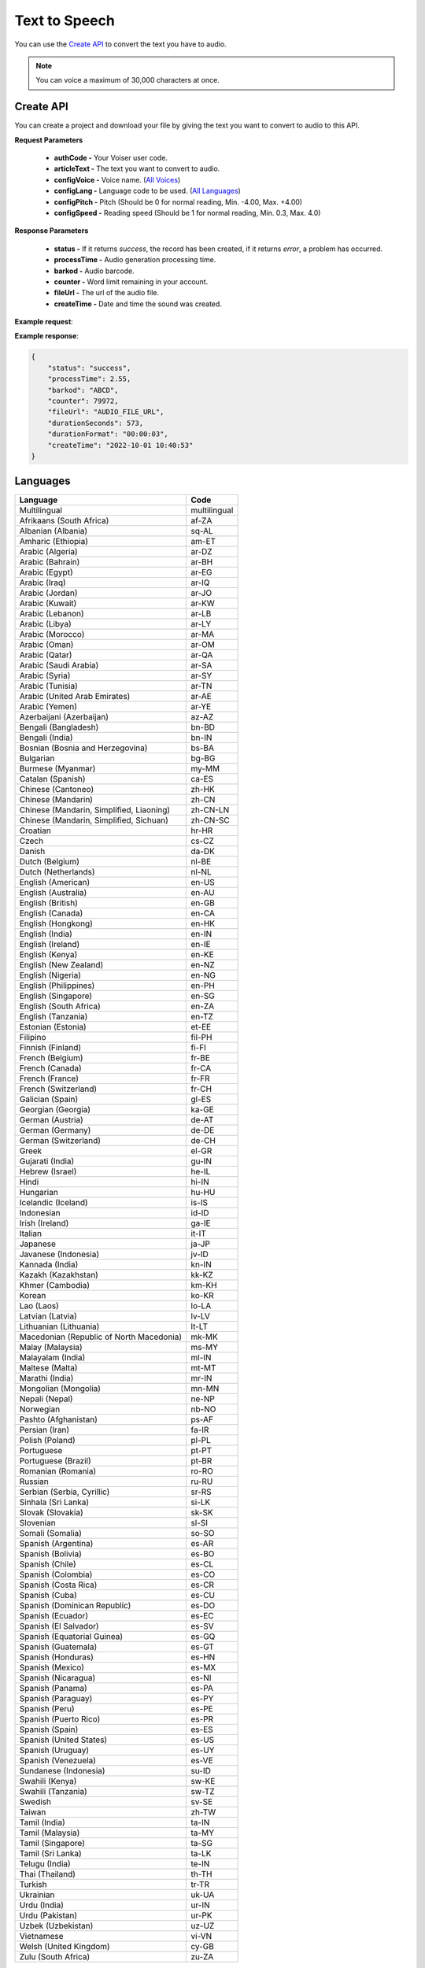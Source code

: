 Text to Speech
===================================

You can use the `Create API`_ to convert the text you have to audio.

.. note::

   You can voice a maximum of 30,000 characters at once.


.. _Create API:

Create API
----------

You can create a project and download your file by giving the text you want to convert to audio to this API.

.. http:post:: https://api.voiser.net/v2/limitless/

**Request Parameters**

    - **authCode -** Your Voiser user code.
    - **articleText -** The text you want to convert to audio.
    - **configVoice -** Voice name. (`All Voices`_)
    - **configLang -** Language code to be used. (`All Languages`_)
    - **configPitch -** Pitch (Should be 0 for normal reading, Min. -4.00, Max. +4.00)
    - **configSpeed -** Reading speed (Should be 1 for normal reading, Min. 0.3, Max. 4.0)

**Response Parameters**

    - **status -** If it returns *success*, the record has been created, if it returns *error*, a problem has occurred.
    - **processTime -** Audio generation processing time.
    - **barkod -** Audio barcode.
    - **counter -** Word limit remaining in your account.
    - **fileUrl -** The url of the audio file.
    - **createTime -** Date and time the sound was created.



**Example request**:

.. tabs::

    .. code-tab:: php

        $data = array(
            'authCode' => 'YOUR_USER_CODE',
            'articleText' => 'Hello World!',
            'configVoice' => 'Aria',
            'configLang' => 'en-US',
            'configPitch' => '1.0',
            'configSpeed' => '1.0'
        );

        $ch = curl_init('https://api.voiser.net/v2/limitless/');
        curl_setopt($ch, CURLOPT_POSTFIELDS, json_encode($data));
        curl_setopt($ch, CURLOPT_HTTPHEADER, array('Content-Type:application/json'));
        curl_setopt($ch, CURLOPT_RETURNTRANSFER, true);
        $response = json_decode(curl_exec($ch));
        curl_close($ch);
        print_r(response);

    .. code-tab:: python

        import requests
        data = {
            'authCode': 'YOUR_USER_CODE',
            'articleText': 'Hello World!',
            'configVoice': 'Jenny Multilingual',
            'configLang': 'en-US',
            'configPitch': '1.0',
            'configSpeed': '1.0'
        }
        response = requests.post('https://api.voiser.net/v2/limitless/', json = data)
        print(response.json())



**Example response**:

.. sourcecode:: json

    {
        "status": "success",
        "processTime": 2.55,
        "barkod": "ABCD",
        "counter": 79972,
        "fileUrl": "AUDIO_FILE_URL",
        "durationSeconds": 573,
        "durationFormat": "00:00:03",
        "createTime": "2022-10-01 10:40:53"
    }


.. _All Languages:

Languages
---------
======================================== ============
Language                                 Code
======================================== ============
Multilingual                             multilingual
Afrikaans (South Africa)                 af-ZA
Albanian (Albania)                       sq-AL
Amharic (Ethiopia)                       am-ET
Arabic (Algeria)                         ar-DZ
Arabic (Bahrain)                         ar-BH
Arabic (Egypt)                           ar-EG
Arabic (Iraq)                            ar-IQ
Arabic (Jordan)                          ar-JO
Arabic (Kuwait)                          ar-KW
Arabic (Lebanon)                         ar-LB
Arabic (Libya)                           ar-LY
Arabic (Morocco)                         ar-MA
Arabic (Oman)                            ar-OM
Arabic (Qatar)                           ar-QA
Arabic (Saudi Arabia)                    ar-SA
Arabic (Syria)                           ar-SY
Arabic (Tunisia)                         ar-TN
Arabic (United Arab Emirates)            ar-AE
Arabic (Yemen)                           ar-YE
Azerbaijani (Azerbaijan)                 az-AZ
Bengali (Bangladesh)                     bn-BD
Bengali (India)                          bn-IN
Bosnian (Bosnia and Herzegovina)         bs-BA
Bulgarian                                bg-BG
Burmese (Myanmar)                        my-MM
Catalan (Spanish)                        ca-ES
Chinese (Cantoneo)                       zh-HK
Chinese (Mandarin)                       zh-CN
Chinese (Mandarin, Simplified, Liaoning) zh-CN-LN
Chinese (Mandarin, Simplified, Sichuan)  zh-CN-SC
Croatian                                 hr-HR
Czech                                    cs-CZ
Danish                                   da-DK
Dutch (Belgium)                          nl-BE
Dutch (Netherlands)                      nl-NL
English (American)                       en-US
English (Australia)                      en-AU
English (British)                        en-GB
English (Canada)                         en-CA
English (Hongkong)                       en-HK
English (India)                          en-IN
English (Ireland)                        en-IE
English (Kenya)                          en-KE
English (New Zealand)                    en-NZ
English (Nigeria)                        en-NG
English (Philippines)                    en-PH
English (Singapore)                      en-SG
English (South Africa)                   en-ZA
English (Tanzania)                       en-TZ
Estonian (Estonia)                       et-EE
Filipino                                 fil-PH
Finnish (Finland)                        fi-FI
French (Belgium)                         fr-BE
French (Canada)                          fr-CA
French (France)                          fr-FR
French (Switzerland)                     fr-CH
Galician (Spain)                         gl-ES
Georgian (Georgia)                       ka-GE
German (Austria)                         de-AT
German (Germany)                         de-DE
German (Switzerland)                     de-CH
Greek                                    el-GR
Gujarati (India)                         gu-IN
Hebrew (Israel)                          he-IL
Hindi                                    hi-IN
Hungarian                                hu-HU
Icelandic (Iceland)                      is-IS
Indonesian                               id-ID
Irish (Ireland)                          ga-IE
Italian                                  it-IT
Japanese                                 ja-JP
Javanese (Indonesia)                     jv-ID
Kannada (India)                          kn-IN
Kazakh (Kazakhstan)                      kk-KZ
Khmer (Cambodia)                         km-KH
Korean                                   ko-KR
Lao (Laos)                               lo-LA
Latvian (Latvia)                         lv-LV
Lithuanian (Lithuania)                   lt-LT
Macedonian (Republic of North Macedonia) mk-MK
Malay (Malaysia)                         ms-MY
Malayalam (India)                        ml-IN
Maltese (Malta)                          mt-MT
Marathi (India)                          mr-IN
Mongolian (Mongolia)                     mn-MN
Nepali (Nepal)                           ne-NP
Norwegian                                nb-NO
Pashto (Afghanistan)                     ps-AF
Persian (Iran)                           fa-IR
Polish (Poland)                          pl-PL
Portuguese                               pt-PT
Portuguese (Brazil)                      pt-BR
Romanian (Romania)                       ro-RO
Russian                                  ru-RU
Serbian (Serbia, Cyrillic)               sr-RS
Sinhala (Sri Lanka)                      si-LK
Slovak (Slovakia)                        sk-SK
Slovenian                                sl-SI
Somali (Somalia)                         so-SO
Spanish (Argentina)                      es-AR
Spanish (Bolivia)                        es-BO
Spanish (Chile)                          es-CL
Spanish (Colombia)                       es-CO
Spanish (Costa Rica)                     es-CR
Spanish (Cuba)                           es-CU
Spanish (Dominican Republic)             es-DO
Spanish (Ecuador)                        es-EC
Spanish (El Salvador)                    es-SV
Spanish (Equatorial Guinea)              es-GQ
Spanish (Guatemala)                      es-GT
Spanish (Honduras)                       es-HN
Spanish (Mexico)                         es-MX
Spanish (Nicaragua)                      es-NI
Spanish (Panama)                         es-PA
Spanish (Paraguay)                       es-PY
Spanish (Peru)                           es-PE
Spanish (Puerto Rico)                    es-PR
Spanish (Spain)                          es-ES
Spanish (United States)                  es-US
Spanish (Uruguay)                        es-UY
Spanish (Venezuela)                      es-VE
Sundanese (Indonesia)                    su-ID
Swahili (Kenya)                          sw-KE
Swahili (Tanzania)                       sw-TZ
Swedish                                  sv-SE
Taiwan                                   zh-TW
Tamil (India)                            ta-IN
Tamil (Malaysia)                         ta-MY
Tamil (Singapore)                        ta-SG
Tamil (Sri Lanka)                        ta-LK
Telugu (India)                           te-IN
Thai (Thailand)                          th-TH
Turkish                                  tr-TR
Ukrainian                                uk-UA
Urdu (India)                             ur-IN
Urdu (Pakistan)                          ur-PK
Uzbek (Uzbekistan)                       uz-UZ
Vietnamese                               vi-VN
Welsh (United Kingdom)                   cy-GB
Zulu (South Africa)                      zu-ZA
======================================== ============

.. _All Voices:

Voices
------------
================== =======================================================
Voice Name         Language
================== =======================================================
Ada                Multilingual
Adam               Multilingual
Alessio            Multilingual
Alex               Multilingual
Amanda             Multilingual
Andrew             Multilingual
Arabella           Multilingual
Ava                Multilingual
Brandon            Multilingual
Brian              Multilingual
Caroline           Multilingual
Derek              Multilingual
Dustin             Multilingual
Florian            Multilingual
Giuseppe           Multilingual
Hyunsu             Multilingual
Isabella           Multilingual
Isidora            Multilingual
James              Multilingual
Lena               Multilingual
Lewis              Multilingual
Lily               Multilingual
Lola               Multilingual
Lucien             Multilingual
Macerio            Multilingual
Marcello           Multilingual
Masaru             Multilingual
Mia                Multilingual
Nancy              Multilingual
Ollie              Multilingual
Phoebe             Multilingual
Remy               Multilingual
Ryan               Multilingual
Samuel             Multilingual
Seraphina          Multilingual
Serena             Multilingual
Steffan            Multilingual
Thalita            Multilingual
Tristan            Multilingual
Vivienne           Multilingual
Xiaochen           Multilingual
Xiaoxiao           Multilingual
Xiaoyu             Multilingual
Ximena             Multilingual
Yunfan             Multilingual
Yunxiao            Multilingual
Yunyi              Multilingual
Jenny Multilingual English (American)
Giorgi             ka-GE                                    
Abeo               en-NG                                    
YunxiSichuan       zh-CN-SC                                 
Abbi               English (British)                        
Bella              English (British)                        
Hollie             English (British)                        
Maisie             English (British)                        
Mia                English (British)                        
Olivia             English (British)                        
Alfie              English (British)                        
Elliot             English (British)                        
Ethan              English (British)                        
Noah               English (British)                        
Oliver             English (British)                        
Thomas             English (British)                        
Libby              English (British)                        
Sonia              English (British)                        
Ryan               English (British)                        
Jane               English (American)                       
Nancy              English (American)                       
Davis              English (American)                       
Jason              English (American)                       
Tony               English (American)                       
Aria               English (American)                       
Jenny              English (American)                       
Guy                English (American)                       
Joseph             English (American)                       
Amber              English (American)                       
Ashley             English (American)                       
Cora               English (American)                       
Elizabeth          English (American)                       
Michelle           English (American)                       
Monica             English (American)                       
Sara               English (American)                       
Brandon            English (American)                       
Christopher        English (American)                       
Eric               English (American)                       
Jacob              English (American)                       
Ana [Kid]          English (American)                       
Natasha            English (Australia)                      
William            English (Australia)                      
Meryem             Turkish                                  
İbrahim            Turkish                                  
خدیجه              Arabic (Saudi Arabia)                    
عمر                Arabic (Saudi Arabia)                    
Amala              German (Germany)                         
Elke               German (Germany)                         
Gisela [Kid]       German (Germany)                         
Klarissa           German (Germany)                         
Louisa             German (Germany)                         
Maja               German (Germany)                         
Tanja              German (Germany)                         
Bernd              German (Germany)                         
Christoph          German (Germany)                         
Kasper             German (Germany)                         
Killian            German (Germany)                         
Klaus              German (Germany)                         
Ralf               German (Germany)                         
Katja              German (Germany)                         
Conrad             German (Germany)                         
Fabiola            Italian                                  
Fiamma             Italian                                  
Imelda             Italian                                  
Irma               Italian                                  
Palmira            Italian                                  
Pierina            Italian                                  
Benigno            Italian                                  
Calimero           Italian                                  
Cataldo            Italian                                  
Gianni             Italian                                  
Lisandro           Italian                                  
Rinaldo            Italian                                  
Elsa               Italian                                  
Isabella           Italian                                  
Diego              Italian                                  
Elvira             Spanish (Spain)                          
Alvaro             Spanish (Spain)                          
Dariya             Russian                                  
Svetlana           Russian                                  
Dmitry             Russian                                  
Xiaochen           Chinese (Mandarin)                       
Xiaoqiu            Chinese (Mandarin)                       
Xiaoshuang         Chinese (Mandarin)                       
Xiaoyan            Chinese (Mandarin)                       
Xiaohan            Chinese (Mandarin)                       
Xiaomo             Chinese (Mandarin)                       
Xiaorui            Chinese (Mandarin)                       
Xiaoxuan           Chinese (Mandarin)                       
Yunxi              Chinese (Mandarin)                       
Yunyang            Chinese (Mandarin)                       
Yunfeng            Chinese (Mandarin)                       
Yunhao             Chinese (Mandarin)                       
Yunjian            Chinese (Mandarin)                       
Xiaoxiao           Chinese (Mandarin)                       
Xiaoyou            Chinese (Mandarin)                       
Yunye              Chinese (Mandarin)                       
HsiaoChen          Taiwan                                   
HsiaoYu            Taiwan                                   
YunJhe             Taiwan                                   
Vlasta             Czech                                    
Antonin            Czech                                    
Christel           Danish                                   
Jeppe              Danish                                   
Liam               Danish                                   
Gadis              Indonesian                               
Ardi               Indonesian                               
Hillevi            Swedish                                  
Sofie              Swedish                                  
Mattias            Swedish                                  
Swara              Hindi                                    
Madhur             Hindi                                    
Colette            Dutch (Netherlands)                      
Fenna              Dutch (Netherlands)                      
Maarten            Dutch (Netherlands)                      
Blessica           Filipino                                 
Angelo             Filipino                                 
Noora              Finnish (Finland)                        
Selma              Finnish (Finland)                        
Harri              Finnish (Finland)                        
Nanami             Japanese                                 
Keita              Japanese                                 
SunHi              Korean                                   
InJoon             Korean                                   
Noemi              Hungarian                                
Tamas              Hungarian                                
Iselin             Norwegian                                
Pernille           Norwegian                                
Finn               Norwegian                                
Polina             Ukrainian                                
Ostap              Ukrainian                                
Agnieszka          Polish (Poland)                          
Zofia              Polish (Poland)                          
Marek              Polish (Poland)                          
Fernanda           Portuguese                               
Raquel             Portuguese                               
Duarte             Portuguese                               
Viktoria           Slovak (Slovakia)                        
Lukas              Slovak (Slovakia)                        
HoaiMy             Vietnamese                               
NamMinh            Vietnamese                               
Athina             Greek                                    
Nestoras           Greek                                    
Brigitte           French (France)                          
Celeste            French (France)                          
Coralie            French (France)                          
Eloise [Kid]       French (France)                          
Jacqueline         French (France)                          
Josephine          French (France)                          
Yvette             French (France)                          
Alain              French (France)                          
Claude             French (France)                          
Jerome             French (France)                          
Maurice            French (France)                          
Yves               French (France)                          
Denise             French (France)                          
Henri              French (France)                          
سماء               Arabic (Egypt)                           
يوسف               Arabic (Egypt)                           
Kalina             Bulgarian                                
Borislav           Bulgarian                                
Alba               Catalan (Spanish)                        
Joana              Catalan (Spanish)                        
Enric              Catalan (Spanish)                        
HiuGaai            Chinese (Cantoneo)                       
HiuMaan            Chinese (Cantoneo)                       
WanLung            Chinese (Cantoneo)                       
Gabrijela          Croatian                                 
Srecko             Croatian                                 
Clara              English (Canada)                         
Neerja             English (India)                          
Prabhat            English (India)                          
Emily              English (Ireland)                        
Connor             English (Ireland)                        
Antoine            French (Canada)                          
Sylvie             French (Canada)                          
Jean               French (Canada)                          
Ariane             French (Switzerland)                     
Fabrice            French (Switzerland)                     
Ingrid             German (Austria)                         
Jonas              German (Austria)                         
Leni               German (Switzerland)                     
Jan                German (Switzerland)                     
Hila               Hebrew (Israel)                          
Avri               Hebrew (Israel)                          
Yasmin             Malay (Malaysia)                         
Osman              Malay (Malaysia)                         
Brenda             Portuguese (Brazil)                      
Elza               Portuguese (Brazil)                      
Giovanna           Portuguese (Brazil)                      
Leila              Portuguese (Brazil)                      
Leticia            Portuguese (Brazil)                      
Manuela            Portuguese (Brazil)                      
Yara               Portuguese (Brazil)                      
Donato             Portuguese (Brazil)                      
Fabio              Portuguese (Brazil)                      
Humberto           Portuguese (Brazil)                      
Julio              Portuguese (Brazil)                      
Nicolau            Portuguese (Brazil)                      
Valerio            Portuguese (Brazil)                      
Francisca          Portuguese (Brazil)                      
Antonio            Portuguese (Brazil)                      
Alina              Romanian (Romania)                       
Emil               Romanian (Romania)                       
Petra              Slovenian                                
Rok                Slovenian                                
Beatriz            Spanish (Mexico)                         
Candela            Spanish (Mexico)                         
Carlota            Spanish (Mexico)                         
Larissa            Spanish (Mexico)                         
Marina             Spanish (Mexico)                         
Nuria              Spanish (Mexico)                         
Renata             Spanish (Mexico)                         
Cecilio            Spanish (Mexico)                         
Gerardo            Spanish (Mexico)                         
Liberto            Spanish (Mexico)                         
Luciano            Spanish (Mexico)                         
Pelayo             Spanish (Mexico)                         
Yago               Spanish (Mexico)                         
Dalia              Spanish (Mexico)                         
Jorge              Spanish (Mexico)                         
Achara             Thai (Thailand)                          
Premwadee          Thai (Thailand)                          
Niwat              Thai (Thailand)                          
Pallavi            Tamil (India)                            
Valluvar           Tamil (India)                            
Shruti             Telugu (India)                           
Mohan              Telugu (India)                           
Dena               Dutch (Belgium)                          
Arnaud             Dutch (Belgium)                          
Yan                English (Hongkong)                       
Sam                English (Hongkong)                       
Molly              English (New Zealand)                    
Mitchell           English (New Zealand)                    
Rosa               English (Philippines)                    
James              English (Philippines)                    
Luna               English (Singapore)                      
Wayne              English (Singapore)                      
Leah               English (South Africa)                   
Luke               English (South Africa)                   
Anu                Estonian (Estonia)                       
Kert               Estonian (Estonia)                       
Charline           French (Belgium)                         
Gerard             French (Belgium)                         
Dhwani             Gujarati (India)                         
Niranjan           Gujarati (India)                         
Orla               Irish (Ireland)                          
Colm               Irish (Ireland)                          
Everita            Latvian (Latvia)                         
Nils               Latvian (Latvia)                         
Ona                Lithuanian (Lithuania)                   
Leonas             Lithuanian (Lithuania)                   
Grace              Maltese (Malta)                          
Aarohi             Marathi (India)                          
Manohar            Marathi (India)                          
Elena              Spanish (Argentina)                      
Tomas              Spanish (Argentina)                      
Salome             Spanish (Colombia)                       
Gonzalo            Spanish (Colombia)                       
Paloma             Spanish (United States)                  
Alonso             Spanish (United States)                  
Zuri               Swahili (Kenya)                          
Rafiki             Swahili (Kenya)                          
Uzma               Urdu (Pakistan)                          
Asad               Urdu (Pakistan)                          
Nia                Welsh (United Kingdom)                   
Aled               Welsh (United Kingdom)                   
Tanishaa           Bengali (India)                          
Bashkar            Bengali (India)                          
Sapna              Kannada (India)                          
Gagan              Kannada (India)                          
Sobhana            Malayalam (India)                        
Midhun             Malayalam (India)                        
Laila              Arabic (Bahrain)                         
Ali                Arabic (Bahrain)                         
Rana               Arabic (Iraq)                            
Bassel             Arabic (Iraq)                            
Sana               Arabic (Jordan)                          
Taim               Arabic (Jordan)                          
Noura              Arabic (Kuwait)                          
Fahed              Arabic (Kuwait)                          
Iman               Arabic (Libya)                           
Omar               Arabic (Libya)                           
Mouna              Arabic (Morocco)                         
Jamal              Arabic (Morocco)                         
Amal               Arabic (Qatar)                           
Moaz               Arabic (Qatar)                           
Amany              Arabic (Syria)                           
Laith              Arabic (Syria)                           
Reem               Arabic (Tunisia)                         
Hedi               Arabic (Tunisia)                         
Fatima             Arabic (United Arab Emirates)            
Hamdan             Arabic (United Arab Emirates)            
Maryam             Arabic (Yemen)                           
Saleh              Arabic (Yemen)                           
Nabanita           Bengali (Bangladesh)                     
Pradeep            Bengali (Bangladesh)                     
Nilar              Burmese (Myanmar)                        
Thiha              Burmese (Myanmar)                        
Asilia             English (Kenya)                          
Chilemba           English (Kenya)                          
Ezinne             English (Nigeria)                        
Imani              English (Tanzania)                       
Elimu              English (Tanzania)                       
Sabela             Galician (Spain)                         
Roi                Galician (Spain)                         
Siti               Javanese (Indonesia)                     
Dimas              Javanese (Indonesia)                     
Sreymom            Khmer (Cambodia)                         
Piseth             Khmer (Cambodia)                         
Dilara             Persian (Iran)                           
Farid              Persian (Iran)                           
Ubax               Somali (Somalia)                         
Muuse              Somali (Somalia)                         
Sofia              Spanish (Bolivia)                        
Marcelo            Spanish (Bolivia)                        
Catalina           Spanish (Chile)                          
Lorenzo            Spanish (Chile)                          
Maria              Spanish (Costa Rica)                     
Juan               Spanish (Costa Rica)                     
Belkys             Spanish (Cuba)                           
Manuel             Spanish (Cuba)                           
Ramona             Spanish (Dominican Republic)             
Emilio             Spanish (Dominican Republic)             
Andrea             Spanish (Ecuador)                        
Luis               Spanish (Ecuador)                        
Lorena             Spanish (El Salvador)                    
Rodrigo            Spanish (El Salvador)                    
Teresa             Spanish (Equatorial Guinea)              
Javier             Spanish (Equatorial Guinea)              
Marta              Spanish (Guatemala)                      
Andres             Spanish (Guatemala)                      
Karla              Spanish (Honduras)                       
Carlos             Spanish (Honduras)                       
Yolanda            Spanish (Nicaragua)                      
Federico           Spanish (Nicaragua)                      
Margarita          Spanish (Panama)                         
Roberto            Spanish (Panama)                         
Tania              Spanish (Paraguay)                       
Mario              Spanish (Paraguay)                       
Camila             Spanish (Peru)                           
Alex               Spanish (Peru)                           
Karina             Spanish (Puerto Rico)                    
Victor             Spanish (Puerto Rico)                    
Valentina          Spanish (Uruguay)                        
Mateo              Spanish (Uruguay)                        
Paola              Spanish (Venezuela)                      
Sebastian          Spanish (Venezuela)                      
Tuti               Sundanese (Indonesia)                    
Jajang             Sundanese (Indonesia)                    
Rehema             Swahili (Tanzania)                       
Daudi              Swahili (Tanzania)                       
Venba              Tamil (Singapore)                        
Anbu               Tamil (Singapore)                        
Saranya            Tamil (Sri Lanka)                        
Kumar              Tamil (Sri Lanka)                        
Gul                Urdu (India)                             
Salman             Urdu (India)                             
Madina             Uzbek (Uzbekistan)                       
Sardor             Uzbek (Uzbekistan)                       
Thando             Zulu (South Africa)                      
Themba             Zulu (South Africa)                      
Anila              Albanian (Albania)                       
Ilir               Albanian (Albania)                       
Layla              Arabic (Lebanon)                         
Rami               Arabic (Lebanon)                         
Aysha              Arabic (Oman)                            
Abdullah           Arabic (Oman)                            
Babek              Azerbaijani (Azerbaijan)                 
Banu               Azerbaijani (Azerbaijan)                 
Adri               Afrikaans (South Africa)                 
Willem             Afrikaans (South Africa)                 
Vesna              Bosnian (Bosnia and Herzegovina)         
Goran              Bosnian (Bosnia and Herzegovina)         
Eka                Georgian (Georgia)                       
Gudrun             Icelandic (Iceland)                      
Gunnar             Icelandic (Iceland)                      
Mekdes             Amharic (Ethiopia)                       
Ameha              Amharic (Ethiopia)                       
Aigul              Kazakh (Kazakhstan)                      
Daulet             Kazakh (Kazakhstan)                      
Keomany            Lao (Laos)                               
Chanthavong        Lao (Laos)                               
Marija             Macedonian (Republic of North Macedonia) 
Aleksandar         Macedonian (Republic of North Macedonia) 
Amina              Arabic (Algeria)                         
Ismael             Arabic (Algeria)                         
Yesui              Mongolian (Mongolia)                     
Bataa              Mongolian (Mongolia)                     
Hemkala            Nepali (Nepal)                           
Sagar              Nepali (Nepal)                           
Latifa             Pashto (Afghanistan)                     
GulNawaz           Pashto (Afghanistan)                     
Sophie             Serbian (Serbia, Cyrillic)               
Nicholas           Serbian (Serbia, Cyrillic)               
Thilini            Sinhala (Sri Lanka)                      
Sameera            Sinhala (Sri Lanka)                      
Kani               Tamil (Malaysia)                         
Surya              Tamil (Malaysia)                         
Xiaobei            Chinese (Mandarin, Simplified, Liaoning) 
================== =======================================================
